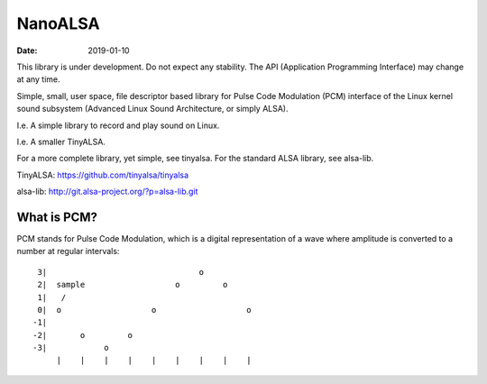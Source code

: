 ========
NanoALSA
========

:Date: 2019-01-10

This library is under development. Do not expect any
stability. The API (Application Programming Interface) may
change at any time.

Simple, small, user space, file descriptor based library for
Pulse Code Modulation (PCM) interface of the Linux kernel
sound subsystem (Advanced Linux Sound Architecture, or
simply ALSA).

I.e. A simple library to record and play sound on Linux.

I.e. A smaller TinyALSA.

For a more complete library, yet simple, see tinyalsa. For
the standard ALSA library, see alsa-lib.

TinyALSA:
https://github.com/tinyalsa/tinyalsa

alsa-lib:
http://git.alsa-project.org/?p=alsa-lib.git


What is PCM?
============

PCM stands for Pulse Code Modulation, which is a digital
representation of a wave where amplitude is converted to
a number at regular intervals::

	 3|                                o
	 2|  sample                   o         o
	 1|   /
	 0|  o                   o                   o
	-1|
	-2|       o         o
	-3|            o
	     |    |    |    |    |    |    |    |    |
